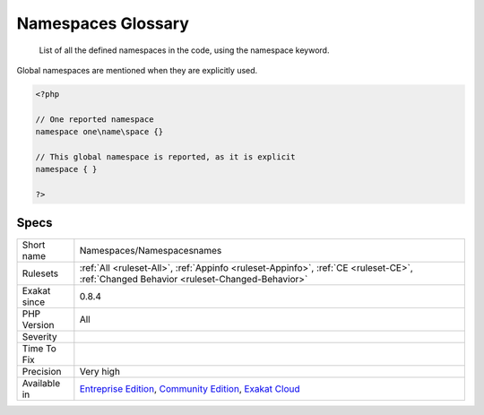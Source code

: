 .. _namespaces-namespacesnames:

.. _namespaces-glossary:

Namespaces Glossary
+++++++++++++++++++

  List of all the defined namespaces in the code, using the namespace keyword. 
Global namespaces are mentioned when they are explicitly used.

.. code-block:: php
   
   <?php
   
   // One reported namespace
   namespace one\name\space {}
   
   // This global namespace is reported, as it is explicit
   namespace { }
   
   ?>

Specs
_____

+--------------+-----------------------------------------------------------------------------------------------------------------------------------------------------------------------------------------+
| Short name   | Namespaces/Namespacesnames                                                                                                                                                              |
+--------------+-----------------------------------------------------------------------------------------------------------------------------------------------------------------------------------------+
| Rulesets     | :ref:`All <ruleset-All>`, :ref:`Appinfo <ruleset-Appinfo>`, :ref:`CE <ruleset-CE>`, :ref:`Changed Behavior <ruleset-Changed-Behavior>`                                                  |
+--------------+-----------------------------------------------------------------------------------------------------------------------------------------------------------------------------------------+
| Exakat since | 0.8.4                                                                                                                                                                                   |
+--------------+-----------------------------------------------------------------------------------------------------------------------------------------------------------------------------------------+
| PHP Version  | All                                                                                                                                                                                     |
+--------------+-----------------------------------------------------------------------------------------------------------------------------------------------------------------------------------------+
| Severity     |                                                                                                                                                                                         |
+--------------+-----------------------------------------------------------------------------------------------------------------------------------------------------------------------------------------+
| Time To Fix  |                                                                                                                                                                                         |
+--------------+-----------------------------------------------------------------------------------------------------------------------------------------------------------------------------------------+
| Precision    | Very high                                                                                                                                                                               |
+--------------+-----------------------------------------------------------------------------------------------------------------------------------------------------------------------------------------+
| Available in | `Entreprise Edition <https://www.exakat.io/entreprise-edition>`_, `Community Edition <https://www.exakat.io/community-edition>`_, `Exakat Cloud <https://www.exakat.io/exakat-cloud/>`_ |
+--------------+-----------------------------------------------------------------------------------------------------------------------------------------------------------------------------------------+



